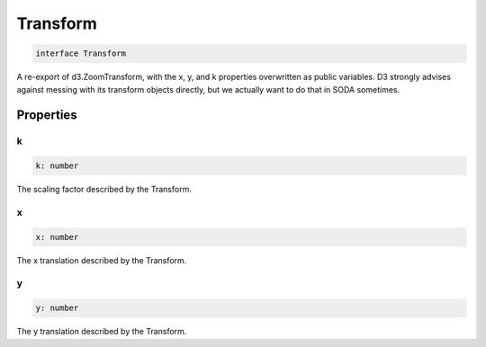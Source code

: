 .. role:: trst-class
.. role:: trst-interface
.. role:: trst-function
.. role:: trst-property
.. role:: trst-property-desc
.. role:: trst-method
.. role:: trst-method-desc
.. role:: trst-parameter
.. role:: trst-type
.. role:: trst-type-parameter

.. _Transform:

:trst-class:`Transform`
=======================

.. container:: collapsible

  .. code-block:: typescript

    interface Transform

.. container:: content

  A re-export of d3.ZoomTransform, with the x, y, and k properties overwritten as public variables. D3 strongly advises against messing with its transform objects directly, but we actually want to do that in SODA sometimes.

Properties
----------

k
*

.. container:: collapsible

  .. code-block:: typescript

    k: number

.. container:: content

  The scaling factor described by the Transform.

x
*

.. container:: collapsible

  .. code-block:: typescript

    x: number

.. container:: content

  The x translation described by the Transform.

y
*

.. container:: collapsible

  .. code-block:: typescript

    y: number

.. container:: content

  The y translation described by the Transform.

